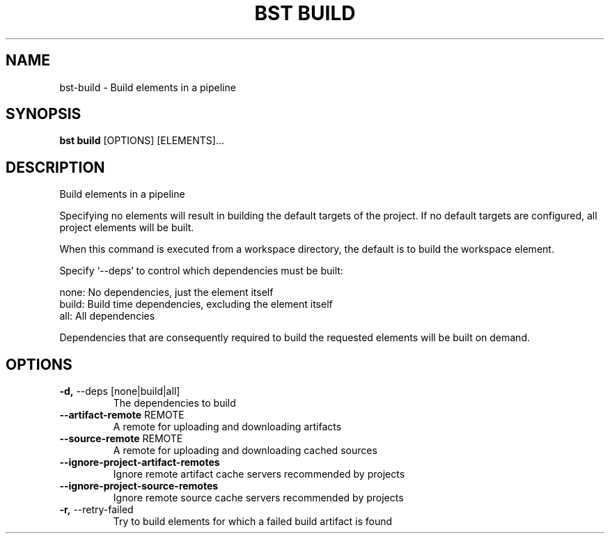 .TH "BST BUILD" "1" "2023-07-11" "" "bst build Manual"
.SH NAME
bst\-build \- Build elements in a pipeline
.SH SYNOPSIS
.B bst build
[OPTIONS] [ELEMENTS]...
.SH DESCRIPTION
Build elements in a pipeline
.PP
Specifying no elements will result in building the default targets
of the project. If no default targets are configured, all project
elements will be built.
.PP
When this command is executed from a workspace directory, the default
is to build the workspace element.
.PP
Specify `--deps` to control which dependencies must be built:
.PP

    none:  No dependencies, just the element itself
    build: Build time dependencies, excluding the element itself
    all:   All dependencies
.PP
Dependencies that are consequently required to build the requested
elements will be built on demand.
.SH OPTIONS
.TP
\fB\-d,\fP \-\-deps [none|build|all]
The dependencies to build
.TP
\fB\-\-artifact\-remote\fP REMOTE
A remote for uploading and downloading artifacts
.TP
\fB\-\-source\-remote\fP REMOTE
A remote for uploading and downloading cached sources
.TP
\fB\-\-ignore\-project\-artifact\-remotes\fP
Ignore remote artifact cache servers recommended by projects
.TP
\fB\-\-ignore\-project\-source\-remotes\fP
Ignore remote source cache servers recommended by projects
.TP
\fB\-r,\fP \-\-retry\-failed
Try to build elements for which a failed build artifact is found
